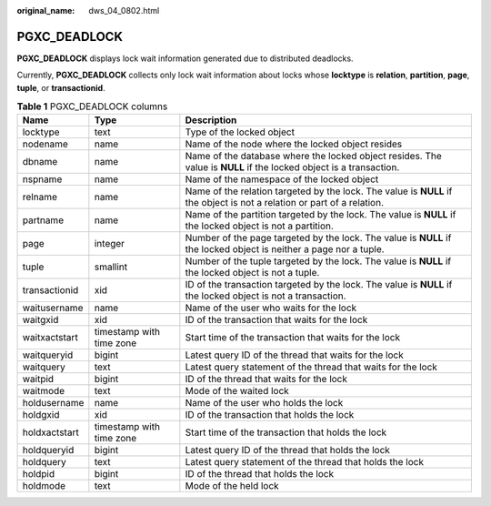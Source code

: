 :original_name: dws_04_0802.html

.. _dws_04_0802:

PGXC_DEADLOCK
=============

**PGXC_DEADLOCK** displays lock wait information generated due to distributed deadlocks.

Currently, **PGXC_DEADLOCK** collects only lock wait information about locks whose **locktype** is **relation**, **partition**, **page**, **tuple**, or **transactionid**.

.. table:: **Table 1** PGXC_DEADLOCK columns

   +---------------+--------------------------+-------------------------------------------------------------------------------------------------------------------------+
   | Name          | Type                     | Description                                                                                                             |
   +===============+==========================+=========================================================================================================================+
   | locktype      | text                     | Type of the locked object                                                                                               |
   +---------------+--------------------------+-------------------------------------------------------------------------------------------------------------------------+
   | nodename      | name                     | Name of the node where the locked object resides                                                                        |
   +---------------+--------------------------+-------------------------------------------------------------------------------------------------------------------------+
   | dbname        | name                     | Name of the database where the locked object resides. The value is **NULL** if the locked object is a transaction.      |
   +---------------+--------------------------+-------------------------------------------------------------------------------------------------------------------------+
   | nspname       | name                     | Name of the namespace of the locked object                                                                              |
   +---------------+--------------------------+-------------------------------------------------------------------------------------------------------------------------+
   | relname       | name                     | Name of the relation targeted by the lock. The value is **NULL** if the object is not a relation or part of a relation. |
   +---------------+--------------------------+-------------------------------------------------------------------------------------------------------------------------+
   | partname      | name                     | Name of the partition targeted by the lock. The value is **NULL** if the locked object is not a partition.              |
   +---------------+--------------------------+-------------------------------------------------------------------------------------------------------------------------+
   | page          | integer                  | Number of the page targeted by the lock. The value is **NULL** if the locked object is neither a page nor a tuple.      |
   +---------------+--------------------------+-------------------------------------------------------------------------------------------------------------------------+
   | tuple         | smallint                 | Number of the tuple targeted by the lock. The value is **NULL** if the locked object is not a tuple.                    |
   +---------------+--------------------------+-------------------------------------------------------------------------------------------------------------------------+
   | transactionid | xid                      | ID of the transaction targeted by the lock. The value is **NULL** if the locked object is not a transaction.            |
   +---------------+--------------------------+-------------------------------------------------------------------------------------------------------------------------+
   | waitusername  | name                     | Name of the user who waits for the lock                                                                                 |
   +---------------+--------------------------+-------------------------------------------------------------------------------------------------------------------------+
   | waitgxid      | xid                      | ID of the transaction that waits for the lock                                                                           |
   +---------------+--------------------------+-------------------------------------------------------------------------------------------------------------------------+
   | waitxactstart | timestamp with time zone | Start time of the transaction that waits for the lock                                                                   |
   +---------------+--------------------------+-------------------------------------------------------------------------------------------------------------------------+
   | waitqueryid   | bigint                   | Latest query ID of the thread that waits for the lock                                                                   |
   +---------------+--------------------------+-------------------------------------------------------------------------------------------------------------------------+
   | waitquery     | text                     | Latest query statement of the thread that waits for the lock                                                            |
   +---------------+--------------------------+-------------------------------------------------------------------------------------------------------------------------+
   | waitpid       | bigint                   | ID of the thread that waits for the lock                                                                                |
   +---------------+--------------------------+-------------------------------------------------------------------------------------------------------------------------+
   | waitmode      | text                     | Mode of the waited lock                                                                                                 |
   +---------------+--------------------------+-------------------------------------------------------------------------------------------------------------------------+
   | holdusername  | name                     | Name of the user who holds the lock                                                                                     |
   +---------------+--------------------------+-------------------------------------------------------------------------------------------------------------------------+
   | holdgxid      | xid                      | ID of the transaction that holds the lock                                                                               |
   +---------------+--------------------------+-------------------------------------------------------------------------------------------------------------------------+
   | holdxactstart | timestamp with time zone | Start time of the transaction that holds the lock                                                                       |
   +---------------+--------------------------+-------------------------------------------------------------------------------------------------------------------------+
   | holdqueryid   | bigint                   | Latest query ID of the thread that holds the lock                                                                       |
   +---------------+--------------------------+-------------------------------------------------------------------------------------------------------------------------+
   | holdquery     | text                     | Latest query statement of the thread that holds the lock                                                                |
   +---------------+--------------------------+-------------------------------------------------------------------------------------------------------------------------+
   | holdpid       | bigint                   | ID of the thread that holds the lock                                                                                    |
   +---------------+--------------------------+-------------------------------------------------------------------------------------------------------------------------+
   | holdmode      | text                     | Mode of the held lock                                                                                                   |
   +---------------+--------------------------+-------------------------------------------------------------------------------------------------------------------------+
